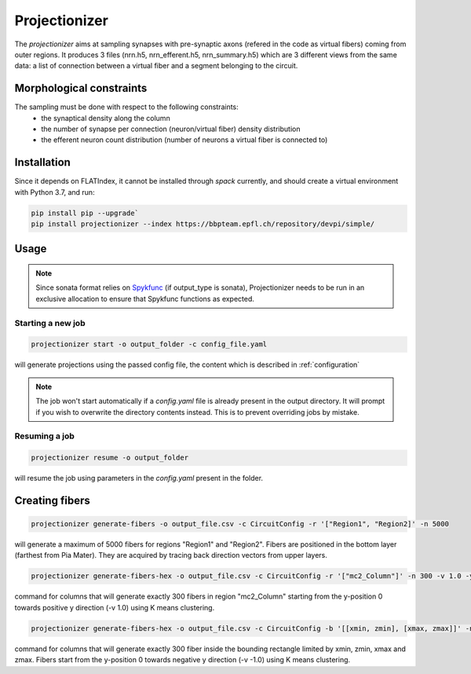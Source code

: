 Projectionizer
==============

The `projectionizer` aims at sampling synapses with pre-synaptic axons (refered in the code as virtual fibers) coming from outer regions.
It produces 3 files (nrn.h5, nrn_efferent.h5, nrn_summary.h5) which are 3 different views from the same data: a list of connection between a virtual fiber and a segment belonging to the circuit.

Morphological constraints
-------------------------

The sampling must be done with respect to the following constraints:
 - the synaptical density along the column
 - the number of synapse per connection (neuron/virtual fiber) density distribution
 - the efferent neuron count distribution (number of neurons a virtual fiber is connected to)

Installation
------------

Since it depends on FLATIndex, it cannot be installed through `spack` currently, and should create a virtual environment with Python 3.7, and run:

.. code-block:: console

    pip install pip --upgrade`
    pip install projectionizer --index https://bbpteam.epfl.ch/repository/devpi/simple/


Usage
-----

.. note::

    Since sonata format relies on `Spykfunc <https://bbpteam.epfl.ch/documentation/projects/spykfunc/latest/usage.html>`_ (if output_type is sonata), Projectionizer needs to be run in an exclusive allocation to ensure that Spykfunc functions as expected.

Starting a new job
~~~~~~~~~~~~~~~~~~

.. code-block:: console

    projectionizer start -o output_folder -c config_file.yaml

will generate projections using the passed config file, the content which is described in :ref:`configuration`

.. note::
    The job won't start automatically if a `config.yaml` file is already present in the output directory. It will prompt if you wish to overwrite the directory contents instead. This is to prevent overriding jobs by mistake.

Resuming a job
~~~~~~~~~~~~~~

.. code-block:: console

    projectionizer resume -o output_folder

will resume the job using parameters in the `config.yaml` present in the folder.

..  Dichotomy pipeline
    ------------------

    The projection validity is constrained by comparing the L4PC connectivity (mean value of the number of synapses per connection in Layer 4 Pyramidal Cells (L4PC)) with the experitmental data of `~7.0`. This value is directly influenced by the oversampling value: a lower oversampling will lead to a lower connectivity and vice-versa.

    The `dichotomy` sub command automates the trial-and-error process of finding the correct oversampling value. It will generate projections with different oversampling values until the experimental L4PC connectivity value is matched.

    .. code-block:: console

        projectionizer dichotomy -o . -c config_file.yaml --connectivity-target 7.0 --min-param 2.1 --max-param 15.0 --target-margin 0.2

    can be used to launch the dichotomy.

    - connectivity-target is the L4PC connectivity to reach
    - target-margin is the accepted tolerance for the L4PC connectivity
    - min-param is the minimum oversampling values
    - max-param is the maximum oversampling values

Creating fibers
---------------

.. code-block:: console

    projectionizer generate-fibers -o output_file.csv -c CircuitConfig -r '["Region1", "Region2]' -n 5000

will generate a maximum of 5000 fibers for regions "Region1" and "Region2". Fibers are positioned in the bottom layer (farthest from Pia Mater). They are acquired by tracing back direction vectors from upper layers.

.. code-block:: console

    projectionizer generate-fibers-hex -o output_file.csv -c CircuitConfig -r '["mc2_Column"]' -n 300 -v 1.0 -y 0

command for columns that will generate exactly 300 fibers in region "mc2_Column" starting from the y-position 0 towards positive y direction (-v 1.0) using K means clustering.

.. code-block:: console

    projectionizer generate-fibers-hex -o output_file.csv -c CircuitConfig -b '[[xmin, zmin], [xmax, zmax]]' -n 300 -v -1.0 -y 0

command for columns that will generate exactly 300 fiber inside the bounding rectangle limited by xmin, zmin, xmax and zmax. Fibers start from the y-position 0 towards negative y direction (-v -1.0) using K means clustering.
